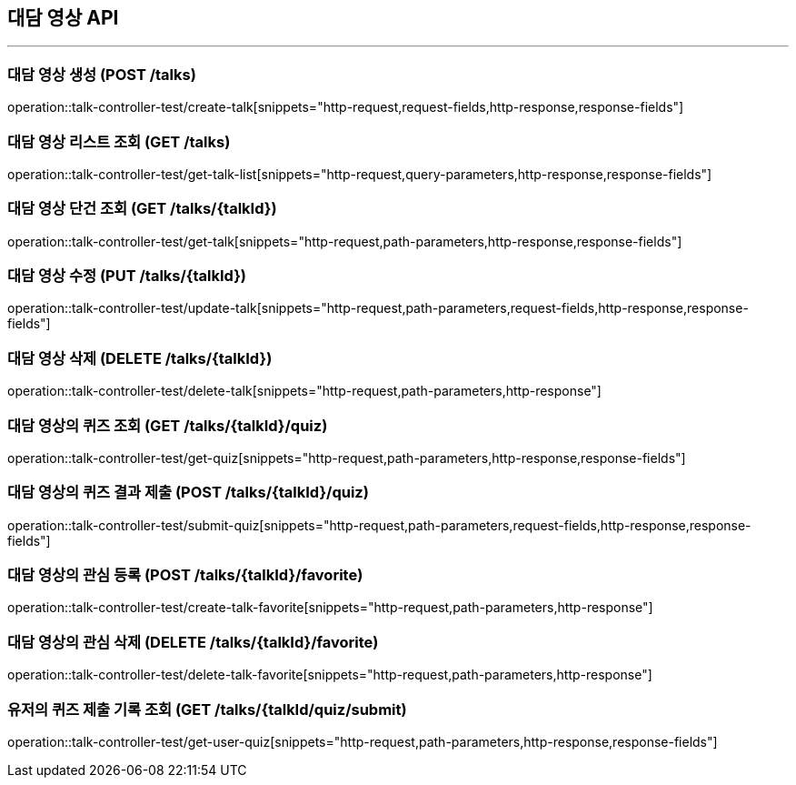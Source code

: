 == 대담 영상 API
:source-highlighter: highlightjs

---
=== 대담 영상 생성 (POST /talks)
====
operation::talk-controller-test/create-talk[snippets="http-request,request-fields,http-response,response-fields"]
====

=== 대담 영상 리스트 조회 (GET /talks)
====
operation::talk-controller-test/get-talk-list[snippets="http-request,query-parameters,http-response,response-fields"]
====

=== 대담 영상 단건 조회 (GET /talks/{talkId})
====
operation::talk-controller-test/get-talk[snippets="http-request,path-parameters,http-response,response-fields"]
====

=== 대담 영상 수정 (PUT /talks/{talkId})
====
operation::talk-controller-test/update-talk[snippets="http-request,path-parameters,request-fields,http-response,response-fields"]
====

=== 대담 영상 삭제 (DELETE /talks/{talkId})
====
operation::talk-controller-test/delete-talk[snippets="http-request,path-parameters,http-response"]
====

=== 대담 영상의 퀴즈 조회 (GET /talks/{talkId}/quiz)
====
operation::talk-controller-test/get-quiz[snippets="http-request,path-parameters,http-response,response-fields"]
====

=== 대담 영상의 퀴즈 결과 제출 (POST /talks/{talkId}/quiz)
====
operation::talk-controller-test/submit-quiz[snippets="http-request,path-parameters,request-fields,http-response,response-fields"]
====

=== 대담 영상의 관심 등록 (POST /talks/{talkId}/favorite)
====
operation::talk-controller-test/create-talk-favorite[snippets="http-request,path-parameters,http-response"]
====

=== 대담 영상의 관심 삭제 (DELETE /talks/{talkId}/favorite)
====
operation::talk-controller-test/delete-talk-favorite[snippets="http-request,path-parameters,http-response"]
====

=== 유저의 퀴즈 제출 기록 조회 (GET /talks/{talkId/quiz/submit)
====
operation::talk-controller-test/get-user-quiz[snippets="http-request,path-parameters,http-response,response-fields"]
====
